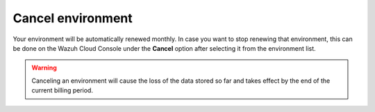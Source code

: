 .. Copyright (C) 2020 Wazuh, Inc.

.. _cloud_your_environment_cancel_environment:

Cancel environment
==================

.. meta::
  :description: Learn how to cancel an environment. 

Your environment will be automatically renewed monthly. In case you want to stop renewing that environment, this can be done on the Wazuh Cloud Console under the **Cancel** option after selecting it from the environment list.

.. warning:: Canceling an environment will cause the loss of the data stored so far and takes effect by the end of the current billing period.
